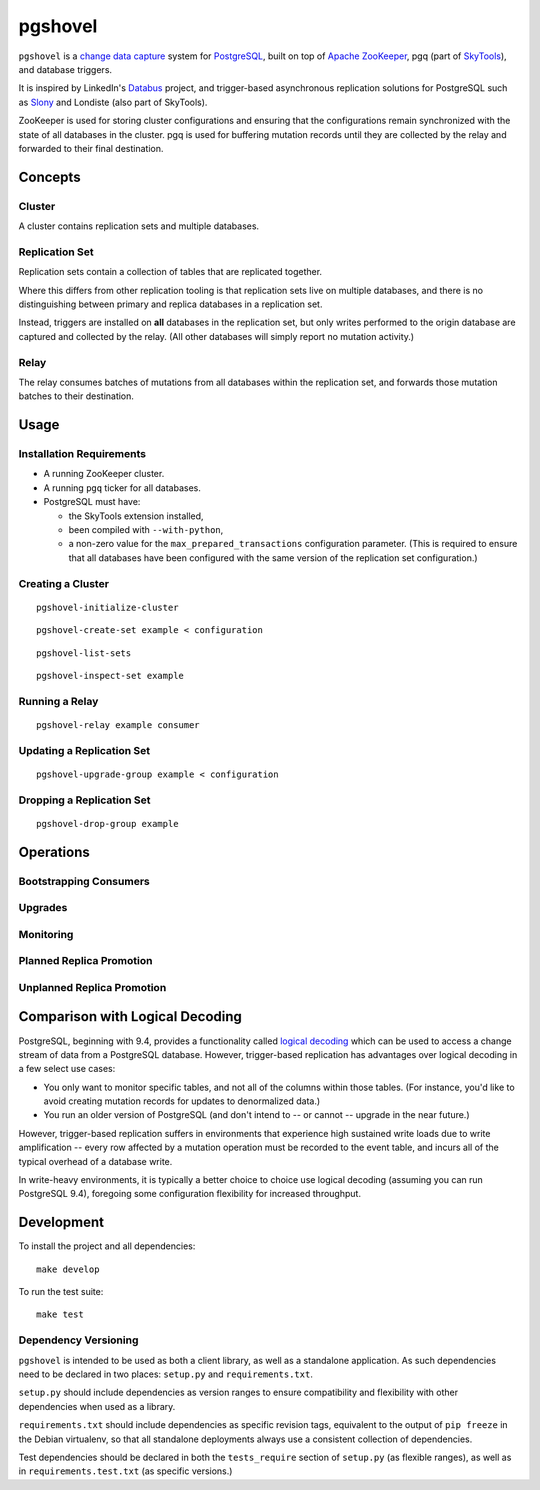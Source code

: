 pgshovel
########

``pgshovel`` is a `change data capture`_ system for PostgreSQL_, built on top of
`Apache ZooKeeper`_, pgq (part of SkyTools_), and database triggers.

It is inspired by LinkedIn's Databus_ project, and trigger-based asynchronous
replication solutions for PostgreSQL such as Slony_ and Londiste (also part of
SkyTools).

ZooKeeper is used for storing cluster configurations and ensuring that the
configurations remain synchronized with the state of all databases in the
cluster. pgq is used for buffering mutation records until they are collected by
the relay and forwarded to their final destination.

Concepts
========

Cluster
-------

A cluster contains replication sets and multiple databases.

Replication Set
---------------

Replication sets contain a collection of tables that are replicated together.

Where this differs from other replication tooling is that replication sets live
on multiple databases, and there is no distinguishing between primary and
replica databases in a replication set.

Instead, triggers are installed on **all** databases in the replication set,
but only writes performed to the origin database are captured and collected by
the relay. (All other databases will simply report no mutation activity.)

Relay
-----

The relay consumes batches of mutations from all databases within the
replication set, and forwards those mutation batches to their destination.

Usage
=====

Installation Requirements
-------------------------

* A running ZooKeeper cluster.
* A running ``pgq`` ticker for all databases.
* PostgreSQL must have:

  * the SkyTools extension installed,
  * been compiled with ``--with-python``,
  * a non-zero value for the ``max_prepared_transactions`` configuration
    parameter. (This is required to ensure that all databases have been
    configured with the same version of the replication set configuration.)

Creating a Cluster
------------------

::

    pgshovel-initialize-cluster

::

    pgshovel-create-set example < configuration

::

    pgshovel-list-sets

::

    pgshovel-inspect-set example

Running a Relay
---------------

::

    pgshovel-relay example consumer

Updating a Replication Set
--------------------------

::

    pgshovel-upgrade-group example < configuration

Dropping a Replication Set
--------------------------

::

    pgshovel-drop-group example

Operations
==========

Bootstrapping Consumers
-----------------------

Upgrades
--------

Monitoring
----------

Planned Replica Promotion
-------------------------

Unplanned Replica Promotion
---------------------------

Comparison with Logical Decoding
================================

PostgreSQL, beginning with 9.4, provides a functionality called `logical
decoding`_ which can be used to access a change stream of data from a
PostgreSQL database. However, trigger-based replication has advantages over
logical decoding in a few select use cases:

* You only want to monitor specific tables, and not all of the columns within
  those tables. (For instance, you'd like to avoid creating mutation records
  for updates to denormalized data.)
* You run an older version of PostgreSQL (and don't intend to -- or cannot --
  upgrade in the near future.)

However, trigger-based replication suffers in environments that experience high
sustained write loads due to write amplification -- every row affected by a
mutation operation must be recorded to the event table, and incurs all of the
typical overhead of a database write.

In write-heavy environments, it is typically a better choice to choice use
logical decoding (assuming you can run PostgreSQL 9.4), foregoing some
configuration flexibility for increased throughput.

Development
===========

To install the project and all dependencies::

    make develop

To run the test suite::

    make test

Dependency Versioning
---------------------

``pgshovel`` is intended to be used as both a client library, as well as a
standalone application. As such dependencies need to be declared in two places:
``setup.py`` and ``requirements.txt``.

``setup.py`` should include dependencies as version ranges to ensure
compatibility and flexibility with other dependencies when used as a library.

``requirements.txt`` should include dependencies as specific revision tags,
equivalent to the output of ``pip freeze`` in the Debian virtualenv, so that
all standalone deployments always use a consistent collection of dependencies.

Test dependencies should be declared in both the ``tests_require`` section of
``setup.py`` (as flexible ranges), as well as in ``requirements.test.txt`` (as
specific versions.)

.. _Databus: https://github.com/linkedin/databus
.. _PostgreSQL: http://www.postgresql.org/
.. _SkyTools: http://skytools.projects.pgfoundry.org/
.. _Slony: http://www.slony.info/
.. _`change data capture`: http://en.wikipedia.org/wiki/Change_data_capture
.. _`logical decoding`: http://www.postgresql.org/docs/9.4/static/logicaldecoding-explanation.html
.. _`Apache ZooKeeper`: https://zookeeper.apache.org/

